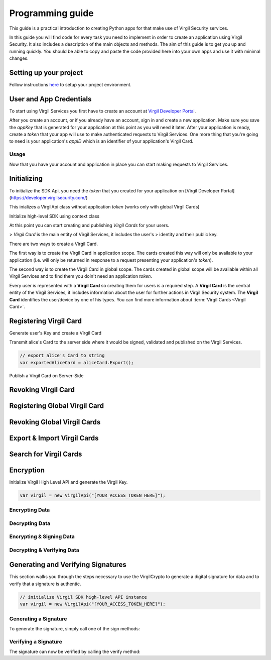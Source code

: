 Programming guide
=============================

This guide is a practical introduction to creating Python apps for that make use of Virgil Security services.

In this guide you will find code for every task you need to implement in order to create an application using Virgil Security. It also includes a description of the main objects and methods. The aim of this guide is to get you up and running quickly. You should be able to copy and paste the code provided here into your own apps and use it with minimal changes.

Setting up your project
----------------------

Follow instructions `here <getting-started>`__ to setup your project environment.

User and App Credentials
------------------------

To start using Virgil Services you first have to create an account at `Virgil 
Developer Portal <https://developer.virgilsecurity.com/account/signup>`__.

After you create an account, or if you already have an account, sign in and 
create a new application. Make sure you save the *appKey* that is 
generated for your application at this point as you will need it later. 
After your application is ready, create a *token* that your app will 
use to make authenticated requests to Virgil Services. One more thing that 
you're going to need is your application's *appID* which is an identifier 
of your application's Virgil Card.

Usage
~~~~~~~~~~~~~~~~~~~

Now that you have your account and application in place you can start making 
requests to Virgil Services.

Initializing
------------------------

To initialize the SDK Api, you need the *token* that you created for 
your application on [Virgil Developer Portal](https://developer.virgilsecurity.com/)

This inializes a VirgilApi class without application *token* (works only with global Virgil Cards)

.. code-block:: csharp
    :linenos:

    var virgil = new VirgilApi();

.. code-block:: csharp
    :linenos:

    var virgil = new VirgilApi("[YOUR_ACCESS_TOKEN_HERE]");

Initialize high-level SDK using context class

.. code-block:: csharp
    :linenos:

    var context = new VirgilApiContext
    {
        AccessToken = "[YOUR_ACCESS_TOKEN_HERE]",
        // Credentials are required only in case of publish and revoke local Virgil Cards.
        Credentials = new AppCredentials
        {
            AppId = "[YOUR_APP_ID_HERE]",
            AppKeyData = VirgilBuffer.FromFile("[YOUR_APP_KEY_PATH_HERE]"),
            AppKeyPassword = "[YOUR_APP_KEY_PASSWORD_HERE]"
        },
        CardVerifiers = new [] { 
            new CardVerifierInfo {
                CardId = "[YOUR_CARD_ID_HERE]",
                PublicKeyData = VirgilBuffer.From("[YOUR_PUBLIC_KEY_HERE]", StringEncoding.Base64)
            }
        }
    };

    var virgil = new VirgilApi(context);

At this point you can start creating and publishing *Virgil Cards* for your
users.

> *Virgil Card* is the main entity of Virgil Services, it includes the user's 
> identity and their public key.

There are two ways to create a Virgil Card. 

The first way is to create the Virgil Card in application scope. The cards created this way will only be available to your application (i.e. will only be returned in response to a request presenting your application's *token*). 

The second way is to create the Virgil Card in global scope. The cards created in global scope will be available within all Virgil Services and to find them you doin't need an application *token*.

Every user is represented with a **Virgil Card** so creating them for users is a required step. A **Virgil Card** is the central entity of the Virgil Services, it includes information about the user for further actions in Virgil Security system. The **Virgil Card** identifies the user/device by one of his types. You can find more information about :term:`Virgil Cards <Virgil Card>`.

Registering Virgil Card
--------------------------

Generate user's Key and create a Virgil Card

.. code-block:: csharp
    :linenos:

    // initialize Virgil SDK
    var virgil = new VirgilApi("[YOUR_ACCESS_TOKEN_HERE]");

    // generate and save alice's Key
    var aliceKey = virgil.Keys.Generate().Save("[KEY_NAME]", "[KEY_PASSWORD]");

    // create alice's Card using her Key
    var aliceCard = virgil.Cards.Create("alice", aliceKey);

Transmit alice's Card to the server side where it would be signed, validated and published on the Virgil Services. 

.. code-block:: csharp

    // export alice's Card to string
    var exportedAliceCard = aliceCard.Export();

Publish a Virgil Card on Server-Side

.. code-block:: csharp
    :linenos:

    // initialize Virgil SDK high-level instance.
    var virgil = new VirgilApi(new VirgilApiContext
    {
        AccessToken = "[YOUR_ACCESS_TOKEN_HERE]",
        Credentials = new AppCredentials
        {
            AppId = "[YOUR_APP_ID_HERE]",
            AppKey = VirgilBuffer.FromFile("[YOUR_APP_KEY_FILEPATH_HERE]"),
            AppKeyPassword = "[YOUR_APP_KEY_PASSWORD_HERE]",
        }
    });

    // import Alice's Card from its string representation.
    var aliceCard = virgil.Cards.Import(exportedAliceCard);

    // verify Alice's Card information before publishing it on the Virgil services.

    // aliceCard.Identity
    // aliceCard.IdentityType
    // aliceCard.Data
    // aliceCard.Info

    // publish alice's Card on Virgil Services
    await virgil.Cards.PublishAsync(aliceCard);
    // await aliceCard.PublishAsync();

Revoking Virgil Card
--------------------------

.. code-block:: csharp
    :linenos:

    // initialize Virgil SDK high-level instance.
    var virgil = new VirgilApi(new VirgilApiContext
    {
        AccessToken = "[YOUR_ACCESS_TOKEN_HERE]",
        Credentials = new AppCredentials
        {
            AppId = "[YOUR_APP_ID_HERE]",
            AppKey = VirgilBuffer.FromFile("[YOUR_APP_KEY_PATH_HERE]"),
            AppKeyPassword = "[YOUR_APP_KEY_PASSWORD_HERE]",
        },
    });

    // get Alice's Card by ID
    var aliceCard = await virgil.Cards.GetAsync("[ALICE_CARD_ID]");

    // revoke Alice's Card from Virgil Services.
    await virgil.Cards.RevokeAsync(aliceCard);

Registering Global Virgil Card
--------------------------

.. code-block:: csharp
    :linenos:

    // initialize Virgil's high-level instance.
    var virgil = new VirgilApi("[YOUR_ACCESS_TOKEN_HERE]");

    // generate and save Alice's Key.
    var aliceKey = virgil.Keys.Generate().Save("[KEY_NAME]", "[KEY_PASSWORD]");

    // create Alice's Card using her newly generated Key.
    var aliceCard = virgil.Cards.CreateGlobal(
        identity: "alice@virgilsecurity.com",
        identityType: IdentityType.Email,
        ownerKey: aliceKey
    );

    // initiate an identity verification process.
    var attempt = await aliceCard.CheckIdentityAsync();

    // confirm a Card's identity using confirmation code retrived on the email.
    var token = await attempt.ConfirmAsync(new EmailConfirmation("[CONFIRMATION_CODE]"));

    // publish a Card on the Virgil Security services.
    await virgil.Cards.PublishGlobalAsync(aliceCard, token);
    // await aliceCard.PublishAsGlobalAsync(token); 

Revoking Global Virgil Cards
----------------------------

.. code-block:: csharp
    :linenos:

    // initialize Virgil SDK high-level
    var virgil = new VirgilApi("[YOUR_ACCESS_TOKEN_HERE]");

    // load Alice's Key from secure storage provided by default.
    var aliceKey = virgil.Keys.Load("[KEY_NAME]", "[KEY_PASSWORD]");

    // load Alice's Card from Virgil Security services.
    var aliceCard = virgil.Cards.GetAsync("[ALICE_CARD_ID]");

    // initiate Card's identity verification process.
    var attempt = await aliceCard.CheckIdentityAsync();

    // confirm Card's identity using confirmation code and grub validation token.
    var token = await attempt.ConfirmAsync(new EmailConfirmation("[CONFIRMATION_CODE]"));

    // revoke Virgil Card from Virgil Security services.
    await virgil.Cards.RevokeGlobalAsync(aliceCard, aliceKey, token); 

Export & Import Virgil Cards
-------------------------------
.. code-block:: csharp
    :linenos:

    var virgil = new VirgilApi("[YOUR_ACCESS_TOKEN_HERE]");

    var aliceKey = virgil.Keys.Generate();
    var aliceCard = virgil.Cards.Create("alice", aliceKey);

    // export a Virgil Card to its string representation.
    var exportedCard = aliceCard.Export();

    // import a Virgil Card to from its string representation
    var importedCard = virgil.Cards.Import(exportedCard);


Search for Virgil Cards
-------------------------------
.. code-block:: csharp
    :linenos:

    var virgil = new VirgilApi("[YOUR_ACCESS_TOKEN_HERE]");

    // search for all Alice's Cards.
    var aliceCards = await virgil.Cards.FindAsync("alice");

    // search for all Bob's Cards with type 'member'
    var bobCards = await virgil.Cards.FindAsync("member", new[] { "bob" });

    // search for all Bob's global Cards
    var bobGlobalCards = await virgil.Cards.FindGlobalAsync("bob@virgilsecurity.com");

    // search for application Card registered on Dev Portal.
    var appCards = await virgil.Cards.FindGlobalAsync("com.username.appname");


Encryption
-------------------------------
Initialize Virgil High Level API and generate the Virgil Key.

.. code-block:: csharp

    var virgil = new VirgilApi("[YOUR_ACCESS_TOKEN_HERE]");

Encrypting Data
~~~~~~~~~~~~~~~~~~~~~~~~~~
.. code-block:: csharp
    :linenos:

    // search for alice's and bob's Cards
    var bobCards = await virgil.Cards.FindAsync("bob");

    var message = "Hey Bob, are you crazy?";

    // encrypt the message for multiple recipients
    var ciphertext = bobCards.Encrypt(message).ToString(StringEncoding.Base64);
    
Decrypting Data
~~~~~~~~~~~~~~~~~~~~~~~~~~
.. code-block:: csharp
    :linenos:

    // load Bob's Key from secure storage provided by default.
    var bobKey = virgil.Keys.Load("[KEY_NAME]", "[KEY_PASSWORD]");

    // decrypt message using Bob's Key.
    var originalMessage = aliceKey.Decrypt(ciphertext).ToString();

Encrypting & Signing Data
~~~~~~~~~~~~~~~~~~~~~~~~~~
.. code-block:: csharp
    :linenos:

    // load Bob's Key from secure storage defined by default
    var aliceKey = virgil.Keys.Load("[KEY_NAME]", "[KEY_PASSWORD]");

    // search for Bob's and chris' Cards
    var bobCards = await virgil.Cards.FindAsync("bob");

    var message = "Hey Bob, are you crazy?";

    // encrypt and sign message for multiple recipients
    var ciphertext = aliceKey.SignThenEncrypt(message, bobCards).ToString(StringEncoding.Base64);

Decrypting & Verifying Data
~~~~~~~~~~~~~~~~~~~~~~~~~~

.. code-block:: csharp
    :linenos:

    // load Bob's Key from secure storage defined by default
    var bobKey = virgil.Keys.Load("[KEY_NAME]", "[KEY_PASSWORD]");

    // search for Alice's Card
    var aliceCards = await virgil.Cards.FindAsync("alice");
    var aliceCard = aliceCards.Single(c => c.Device == "iPhone 7");

    // decrypt cipher message using Bob's Key and verify it using alice's Card
    var originalMessage = bobKey.DecryptThenVerify(encryptedData, aliceCard).ToString();

Generating and Verifying Signatures
-----------------------------------
This section walks you through the steps necessary to use the VirgilCrypto to generate a digital signature for data and to verify that a signature is authentic.

.. code-block:: csharp

    // initialize Virgil SDK high-level API instance
    var virgil = new VirgilApi("[YOUR_ACCESS_TOKEN_HERE]");

Generating a Signature
~~~~~~~~~~~~~~~~~~~~~~~~~~
To generate the signature, simply call one of the sign methods:

.. code-block:: csharp
    :linenos:

    // load Alice's Key from protected storage
    var aliceKey = virgil.Keys.Load("[KEY_NAME]", "[KEY	_PASSWORD]");

    var message = "Hey Bob, hope you are doing well.";

    // generate signature of message using alice's key pair
    var signature = aliceKey.Sign(message);

Verifying a Signature
~~~~~~~~~~~~~~~~~~~~~~~~~~
The signature can now be verified by calling the verify method:

.. code-block:: csharp
    :linenos:

    // search for Alice's Card
    var aliceCards = await virgil.Cards.FindAsync("alice");
    var aliceCard = aliceCards.Single(card => card.Device == "iPhone 7");

    if (!aliceCard.Verify(message, signature))
    {
        throw new Exception("Damn Alice it's not you.a"); 
    }

